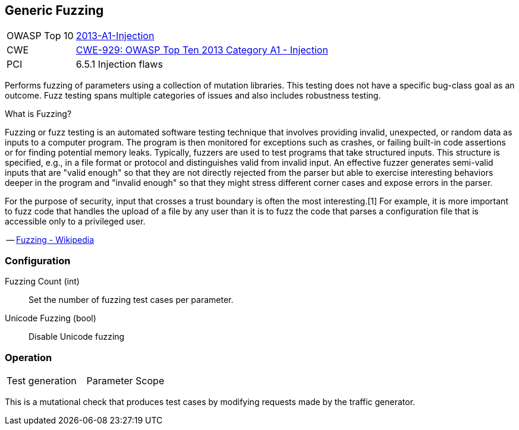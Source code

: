 [[Check_GenericFuzzing]]
== Generic Fuzzing

[cols="1,4"]
|====
| OWASP Top 10 | link:https://www.owasp.org/index.php/Top_10_2013-A1-Injection[2013-A1-Injection]
| CWE | link:https://cwe.mitre.org/data/definitions/929.html[CWE-929: OWASP Top Ten 2013 Category A1 - Injection]
| PCI | 6.5.1 Injection flaws
|====

Performs fuzzing of parameters using a collection of mutation libraries.
This testing does not have a specific bug-class goal as an outcome.
Fuzz testing spans multiple categories of issues and also includes robustness testing.

.What is Fuzzing?
****
Fuzzing or fuzz testing is an automated software testing technique that involves providing invalid, unexpected, or random data as inputs to a computer program. The program is then monitored for exceptions such as crashes, or failing built-in code assertions or for finding potential memory leaks. Typically, fuzzers are used to test programs that take structured inputs. This structure is specified, e.g., in a file format or protocol and distinguishes valid from invalid input. An effective fuzzer generates semi-valid inputs that are "valid enough" so that they are not directly rejected from the parser but able to exercise interesting behaviors deeper in the program and "invalid enough" so that they might stress different corner cases and expose errors in the parser.

For the purpose of security, input that crosses a trust boundary is often the most interesting.[1] For example, it is more important to fuzz code that handles the upload of a file by any user than it is to fuzz the code that parses a configuration file that is accessible only to a privileged user.

-- link:https://en.wikipedia.org/wiki/Fuzzing[Fuzzing - Wikipedia]

****

=== Configuration

Fuzzing Count (int):: Set the number of fuzzing test cases per parameter.
Unicode Fuzzing (bool):: Disable Unicode fuzzing

=== Operation

|====
| Test generation | Parameter Scope
|====

This is a mutational check that produces test cases by modifying requests made by the traffic generator.
